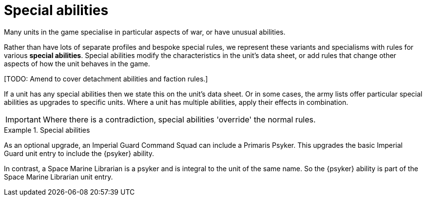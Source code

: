 = Special abilities

Many units in the game specialise in particular aspects of war, or have unusual abilities.

Rather than have lots of separate profiles and bespoke special rules, we represent these variants and specialisms with rules for various *special abilities*.
Special abilities modify the characteristics in the unit's data sheet, or add rules that change other aspects of how the unit behaves in the game.

{blank}[TODO: Amend to cover detachment abilities and faction rules.]

If a unit has any special abilities then we state this on the unit's data sheet.
Or in some cases, the army lists offer particular special abilities as upgrades to specific units.
Where a unit has multiple abilities, apply their effects in combination.

IMPORTANT: Where there is a contradiction, special abilities 'override' the normal rules.

.Special abilities
====
As an optional upgrade, an Imperial Guard Command Squad can include a Primaris Psyker.
This upgrades the basic Imperial Guard unit entry to include the {psyker} ability.

In contrast, a Space Marine Librarian is a psyker and is integral to the unit of the same name.
So the {psyker} ability is part of the Space Marine Librarian unit entry.
====